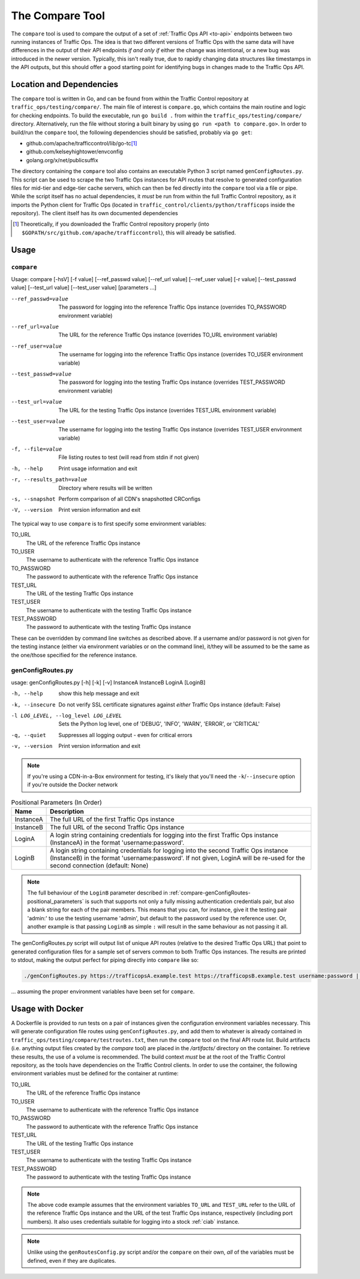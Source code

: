 ..
..
.. Licensed under the Apache License, Version 2.0 (the "License");
.. you may not use this file except in compliance with the License.
.. You may obtain a copy of the License at
..
..     http://www.apache.org/licenses/LICENSE-2.0
..
.. Unless required by applicable law or agreed to in writing, software
.. distributed under the License is distributed on an "AS IS" BASIS,
.. WITHOUT WARRANTIES OR CONDITIONS OF ANY KIND, either express or implied.
.. See the License for the specific language governing permissions and
.. limitations under the License.
..

.. _compare-tool:

****************
The Compare Tool
****************
The ``compare`` tool is used to compare the output of a set of :ref:`Traffic Ops API <to-api>` endpoints between two running instances of Traffic Ops. The idea is that two different versions of Traffic Ops with the same data will have differences in the output of their API endpoints *if and only if* either the change was intentional, or a new bug was introduced in the newer version. Typically, this isn't really true, due to rapidly changing data structures like timestamps in the API outputs, but this should offer a good starting point for identifying bugs in changes made to the Traffic Ops API.

Location and Dependencies
=========================
The ``compare`` tool is written in Go, and can be found from within the Traffic Control repository at ``traffic_ops/testing/compare/``. The main file of interest is ``compare.go``, which contains the main routine and logic for checking endpoints. To build the executable, run ``go build .`` from within the ``traffic_ops/testing/compare/`` directory. Alternatively, run the file without storing a built binary by using ``go run <path to compare.go>``. In order to build/run the ``compare`` tool, the following dependencies should be satisfied, probably via ``go get``:

* github.com/apache/trafficcontrol/lib/go-tc\ [1]_
* github.com/kelseyhightower/envconfig
* golang.org/x/net/publicsuffix

The directory containing the ``compare`` tool also contains an executable Python 3 script named ``genConfigRoutes.py``. This script can be used to scrape the two Traffic Ops instances for API routes that resolve to generated configuration files for mid-tier and edge-tier cache servers, which can then be fed directly into the ``compare`` tool via a file or pipe. While the script itself has no actual dependencies, it *must* be run from within the full Traffic Control repository, as it imports the Python client for Traffic Ops (located in ``traffic_control/clients/python/trafficops`` inside the repository). The client itself has its own documented dependencies

.. TODO: ^ make that last statement not a dirty lie ^

.. [1] Theoretically, if you downloaded the Traffic Control repository properly (into ``$GOPATH/src/github.com/apache/trafficcontrol``), this will already be satisfied.

Usage
=====

``compare``
-----------
Usage: compare [-hsV] [-f value] [--ref_passwd value] [--ref_url value] [--ref_user value] [-r value] [--test_passwd value] [--test_url value] [--test_user value] [parameters ...]

--ref_passwd=value        The password for logging into the reference Traffic Ops instance (overrides TO_PASSWORD environment variable)
--ref_url=value           The URL for the reference Traffic Ops instance (overrides TO_URL environment variable)
--ref_user=value          The username for logging into the reference Traffic Ops instance (overrides TO_USER environment variable)
--test_passwd=value       The password for logging into the testing Traffic Ops instance (overrides TEST_PASSWORD environment variable)
--test_url=value          The URL for the testing Traffic Ops instance (overrides TEST_URL environment variable)
--test_user=value         The username for logging into the testing Traffic Ops instance (overrides TEST_USER environment variable)
-f, --file=value          File listing routes to test (will read from stdin if not given)
-h, --help                Print usage information and exit
-r, --results_path=value  Directory where results will be written
-s, --snapshot            Perform comparison of all CDN's snapshotted CRConfigs
-V, --version             Print version information and exit

The typical way to use ``compare`` is to first specify some environment variables:

TO_URL
	The URL of the reference Traffic Ops instance
TO_USER
	The username to authenticate with the reference Traffic Ops instance
TO_PASSWORD
	The password to authenticate with the reference Traffic Ops instance
TEST_URL
	The URL of the testing Traffic Ops instance
TEST_USER
	The username to authenticate with the testing Traffic Ops instance
TEST_PASSWORD
	The password to authenticate with the testing Traffic Ops instance

These can be overridden by command line switches as described above. If a username and/or password is not given for the testing instance (either via environment variables or on the command line), it/they will be assumed to be the same as the one/those specified for the reference instance.

genConfigRoutes.py
------------------
usage: genConfigRoutes.py [-h] [-k] [-v] InstanceA InstanceB LoginA [LoginB]

-h, --help                           show this help message and exit
-k, --insecure                       Do not verify SSL certificate signatures against *either* Traffic Ops instance (default: False)
-l LOG_LEVEL, --log_level LOG_LEVEL  Sets the Python log level, one of 'DEBUG', 'INFO', 'WARN', 'ERROR', or 'CRITICAL'
-q, --quiet                          Suppresses all logging output - even for critical errors
-v, --version                        Print version information and exit

.. note:: If you're using a CDN-in-a-Box environment for testing, it's likely that you'll need the ``-k``/``--insecure`` option if you're outside the Docker network

.. _compare-genConfigRoutes-positional_parameters:

.. table:: Positional Parameters (In Order)

	+-----------+---------------------------------------------------------------------------------------------------------------------------------------+
	| Name      | Description                                                                                                                           |
	+===========+=======================================================================================================================================+
	| InstanceA | The full URL of the first Traffic Ops instance                                                                                        |
	+-----------+---------------------------------------------------------------------------------------------------------------------------------------+
	| InstanceB | The full URL of the second Traffic Ops instance                                                                                       |
	+-----------+---------------------------------------------------------------------------------------------------------------------------------------+
	| LoginA    | A login string containing credentials for logging into the first Traffic Ops instance (InstanceA) in the format 'username:password'.  |
	+-----------+---------------------------------------------------------------------------------------------------------------------------------------+
	| LoginB    | A login string containing credentials for logging into the second Traffic Ops instance (InstanceB) in the format 'username:password'. |
	|           | If not given, LoginA will be re-used for the second connection (default: None)                                                        |
	+-----------+---------------------------------------------------------------------------------------------------------------------------------------+

.. note:: The full behaviour of the ``LoginB`` parameter described in :ref:`compare-genConfigRoutes-positional_parameters` is such that supports not only a fully missing authentication credentials pair, but also a blank string for each of the pair members. This means that you can, for instance, give it the testing pair 'admin:' to use the testing username 'admin', but default to the password used by the reference user. Or, another example is that passing ``LoginB`` as simple ``:`` will result in the same behaviour as not passing it all.

The genConfigRoutes.py script will output list of unique API routes (relative to the desired Traffic Ops URL) that point to generated configuration files for a sample set of servers common to both  Traffic Ops instances. The results are printed to stdout, making the output perfect for piping directly into ``compare`` like so:

.. code-block:: shell

	./genConfigRoutes.py https://trafficopsA.example.test https://trafficopsB.example.test username:password | ./compare

\... assuming the proper environment variables have been set for ``compare``.

Usage with Docker
=================
A Dockerfile is provided to run tests on a pair of instances given the configuration environment variables necessary. This will generate configuration file routes using ``genConfigRoutes.py``, and add them to whatever is already contained in ``traffic_ops/testing/compare/testroutes.txt``, then run the ``compare`` tool on the final API route list. Build artifacts (i.e. anything output files created by the `compare` tool) are placed in the `/artifacts/` directory on the container. To retrieve these results, the use of a volume is recommended. The build context *must* be at the root of the Traffic Control repository, as the tools have dependencies on the Traffic Control clients. In order to use the container, the following environment variables must be defined for the container at runtime:

TO_URL
	The URL of the reference Traffic Ops instance
TO_USER
	The username to authenticate with the reference Traffic Ops instance
TO_PASSWORD
	The password to authenticate with the reference Traffic Ops instance
TEST_URL
	The URL of the testing Traffic Ops instance
TEST_USER
	The username to authenticate with the testing Traffic Ops instance
TEST_PASSWORD
	The password to authenticate with the testing Traffic Ops instance

.. code-block:: shell
	:caption: Sample Script to Build and Run
	sudo docker build . -f traffic_ops/testing/compare/Dockerfile -t compare:latest
	sudo docker run -v $PWD/artifacts:/artifacts -e TO_URL="$TO_URL" -e TEST_URL="$TEST_URL" -e TO_USER="admin" -e TO_PASSWORD="twelve" -e TEST_USER="admin" -e TEST_PASSWORD="twelve" compare:latest

.. note:: The above code example assumes that the environment variables ``TO_URL`` and ``TEST_URL`` refer to the URL of the reference Traffic Ops instance and the URL of the test Traffic Ops instance, respectively (including port numbers). It also uses credentials suitable for logging into a stock :ref:`ciab` instance.

.. note:: Unlike using the ``genRoutesConfig.py`` script and/or the ``compare`` on their own, *all* of the variables must be defined, even if they are duplicates.
